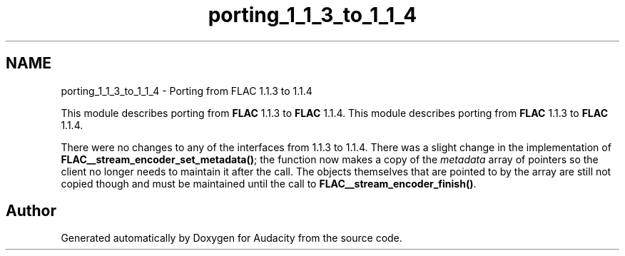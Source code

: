 .TH "porting_1_1_3_to_1_1_4" 3 "Thu Apr 28 2016" "Audacity" \" -*- nroff -*-
.ad l
.nh
.SH NAME
porting_1_1_3_to_1_1_4 \- Porting from FLAC 1\&.1\&.3 to 1\&.1\&.4
.PP
This module describes porting from \fBFLAC\fP 1\&.1\&.3 to \fBFLAC\fP 1\&.1\&.4\&.  
This module describes porting from \fBFLAC\fP 1\&.1\&.3 to \fBFLAC\fP 1\&.1\&.4\&. 

There were no changes to any of the interfaces from 1\&.1\&.3 to 1\&.1\&.4\&. There was a slight change in the implementation of \fBFLAC__stream_encoder_set_metadata()\fP; the function now makes a copy of the \fImetadata\fP array of pointers so the client no longer needs to maintain it after the call\&. The objects themselves that are pointed to by the array are still not copied though and must be maintained until the call to \fBFLAC__stream_encoder_finish()\fP\&. 
.SH "Author"
.PP 
Generated automatically by Doxygen for Audacity from the source code\&.

